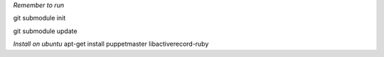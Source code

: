 *Remember to run*

git submodule init

git submodule update


*Install on ubuntu*
apt-get install puppetmaster libactiverecord-ruby